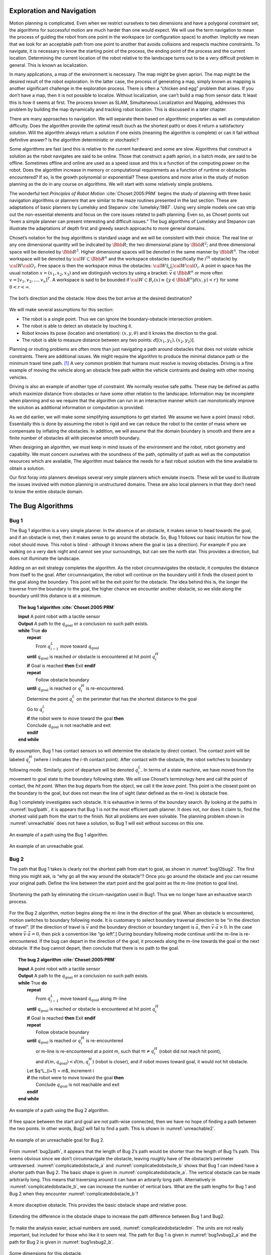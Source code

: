 Exploration and Navigation
--------------------------

Motion planning is complicated. Even when we restrict ourselves to two
dimensions and have a polygonal constraint set, the algorithms for
successful motion are much harder than one would expect. We will use the
term navigation to mean the process of guiding the robot from one point
in the workspace (or configuration space) to another. Implicitly we mean
that we look for an acceptable path from one point to another that
avoids collisions and respects machine constraints. To navigate, it is
necessary to know the starting point of the process, the ending point of
the process and the current location. Determining the current location
of the robot relative to the landscape turns out to be a very difficult
problem in general. This is known as localization.

In many applications, a map of the environment is necessary. The map
might be given apriori. The map might be the desired result of the robot
exploration. In the latter case, the process of generating a map, simply
known as mapping is another significant challenge in the exploration
process. There is often a “chicken and egg” problem that arises. If you
don’t have a map, then it is not possible to localize. Without
localization, one can’t build a map from sensor data. It least this is
how it seems at first. The process known as SLAM, Simultaneous
Localization and Mapping, addresses this problem by building the map
dynamically and tracking robot location. This is discussed in a later
chapter.

There are many approaches to navigation. We will separate them based on
algorithmic properties as well as computation difficulty. Does the
algorithm provide the optimal result (such as the shortest path) or does
it return a satisfactory solution. Will the algorithm always return a
solution if one exists (meaning the algorithm is complete) or can it
fail without definitive answer? Is the algorithm deterministic or
stochastic?

Some algorithms are fast (and this is relative to the current hardware)
and some are slow. Algorithms that construct a solution as the robot
navigates are said to be online. Those that construct a path apriori, in
a batch mode, are said to be offline. Sometimes offline and online are
used as a speed issue and this is a function of the computing power on
the robot. Does the algorithm increase in memory or computational
requirements as a function of runtime or obstacles encountered? If so,
is the growth polynomial or exponential? These questions and more arise
in the study of motion planning as the do in any course on algorithms.
We will start with some relatively simple problems.

The wonderful text *Principles of Robot Motion* 
:cite:`Choset:2005:PRM` begins the study of planning
with three basic navigation algorithms or planners that are similar to
the maze routines presented in the last section. These are adaptations
of basic planners by Lumelsky and
Stepanov :cite:`lumelsky:1987`. Using very simple models one
can strip out the non-essential elements and focus on the core issues
related to path planning. Even so, as Choset points out “even a simple
planner can present interesting and difficult issues." The bug
algorithms of Lumelsky and Stepanov can illustrate the adaptations of
depth first and greedy search approachs to more general domains.

Choset’s notation for the bug algorithms is standard usage and we will
be consistent with their choice. The real line or any one dimensional
quantity will be indicated by :math:`\Bbb R`; the two dimensional plane
by :math:`\Bbb R^2`; and three dimensional space will be denoted by
:math:`\Bbb R^3`. Higher dimensional spaces will be denoted in the same
manner by :math:`\Bbb R^n`. The robot workspace will be denoted by
:math:`{\cal W} \subset \Bbb R^n` and the workspace obstacles
(specifically the :math:`i^{th}` obstacle) by
:math:`{\cal W}{\cal O}_i`. Free space is then the workspace minus the
obstacles: :math:`{\cal W}\setminus \bigcup_i {\cal W}{\cal O}_i`. A
point in space has the usual notation :math:`x = (x_1, x_2, x_3)` and
we distinguish vectors by using a bracket: :math:`\vec{v} \in \Bbb R^n`
or more often :math:`v = [v_1, v_2, \dots , v_n]^T`. A workspace is
said to be bounded if
:math:`{\cal W} \subset B_r(x) \equiv \{ y \in \Bbb R^n | d(x,y) < r\}`
for some :math:`0 < r < \infty`.


.. _`bug_obstacle`:
.. figure:: PlanningFigures/obstacle.*
   :width: 70%
   :align: center

   The bot’s direction and the obstacle. How does the bot arrive at the
   desired destination?

We will make several assumptions for this section:

-  The robot is a single point.
   Thus we can ignore the boundary-obstacle intersection problem.

-  The robot is able to detect an obstacle by touching it.

-  Robot knows its pose (location and orientation): :math:`(x,y,\theta)`
   and it knows the direction to the goal.

-  The robot is able to measure distance between any two points:
   :math:`d[(x_1,y_1),(x_2,y_2)]`.

Planning or routing problems are often more than just navigating a path
around obstacles that does not violate vehicle constraints. There are
additional issues. We might require the algorithm to produce the minimal
distance path or the minimum travel time path. [#f1]_ A very common
problem that humans must resolve is moving obstacles. Driving is a fine
example of moving the vehicle along an obstacle free path within the
vehicle contraints and dealing with other moving vehicles.

Driving is also an example of another type of constraint. We normally
resolve safe paths. These may be defined as paths which maximize
distance from obstacles or have some other relation to the landscape.
Information may be incomplete when planning and so we require that the
algorithm can run in an interactive manner which can monotonically
improve the solution as additional information or computation is
provided.

As we did earlier, we will make some simplifying assumptions to get
started. We assume we have a point (mass) robot. Essentially this is
done by assuming the robot is rigid and we can reduce the robot to the
center of mass where we compensate by inflating the obstacles. In
addition, we will assume that the domain boundary is smooth and there
are a finite number of obstacles all with piecewise smooth boundary.

When designing an algorithm, we must keep in mind issues of the
environment and the robot, robot geometry and capability. We must
concern ourselves with the soundness of the path, optimality of path as
well as the computation resources which are available, The algorithm
must balance the needs for a fast robust solution with the time
available to obtain a solution.

Our first foray into planners develops several very simple planners
which emulate insects. These will be used to illustrate the issues
involved with motion planning in unstructured domains. These are also
local planners in that they don’t need to know the entire obstacle
domain.

The Bug Algorithms
------------------

Bug 1
^^^^^

The Bug 1 algorithm is a very simple planner. In the absence of an
obstacle, it makes sense to head towards the goal, and if an obstacle is
met, then it makes sense to go around the obstacle. So, Bug 1 follows
our basic intuition for how the robot should move. This robot is blind -
although it knows where the goal is (as a direction). For example if you
are walking on a very dark night and cannot see your surroundings, but
can see the north star. This provides a direction, but does not
illuminate the landscape.

Adding on an exit strategy completes the algorithm. As the robot
circumnavigates the obstacle, it computes the distance from itself to
the goal. After circumnavigation, the robot will continue on the
boundary until it finds the closest point to the goal along the
boundary. This point will be the exit point for the obstacle. The idea
behind this is, the longer the traverse from the boundary to the goal,
the higher chance we encounter another obstacle, so we slide along the
boundary until this distance is at a minimum.


.. _`alg:bug1`:
.. topic::  The bug 1 algorithm :cite:`Choset:2005:PRM`

   | **Input** A point robot with a tactile sensor
   | **Output** A path to the :math:`q_{\text{goal}}` or a conclusion no such path exists.
   | **while** True **do**
   |   **repeat**
   |     From :math:`q^L_{i-1}` move toward :math:`q_{\text{goal}}`
   |   **until**  :math:`q_{\text{goal}}` is reached *or*  obstacle is encountered at hit point :math:`q^H_{i}`
   |   **if** Goal is reached **then**  Exit  **endif**
   |   **repeat**
   |     Follow obstacle boundary
   |   **until** :math:`q_{\text{goal}}` is reached or :math:`q^H_{i}` is re-encountered.
   |   Determine the point :math:`q^L_{i}` on the perimeter that has the shortest distance to the goal
   |   Go to :math:`q^L_{i}`
   |   **if** the robot were to move toward the goal **then**
   |   Conclude :math:`q_{\text{goal}}` is not reachable and exit
   |   **endif**
   | **end while**


By assumption, Bug 1 has contact sensors so will determine the obstacle
by direct contact. The contact point will be labeled :math:`q^H_i`
(where :math:`i` indicates the :math:`i`-th contact point). After
contact with the obstacle, the robot switches to boundary following
mode. Similarly, point of departure will be denoted :math:`q^L_i`. In
terms of a state machine, we have moved from the movement to goal state
to the boundary following state. We will use Choset’s terminology here
and call the point of contact, the *hit point*. When the bug departs
from the object, we call it the *leave point*. This point is the closest
point on the boundary to the goal, but does not mean the line of sight
(later defined as the :math:`m`-line) is obstacle free.

Bug 1 completely investigates each obstacle. It is exhaustive in terms
of the boundary search. By looking at the paths in
:numref:`bug1path`, it is appears that Bug 1 is not the
most efficient path planner. It does not, nor does it claim to, find the
shortest valid path from the start to the finish. Not all problems are
even solvable. The planning problem shown in
:numref:`unreachable` does not have a solution, so
Bug 1 will exit without success on this one.

.. _`bug1path`:
.. figure:: PlanningFigures/bug1.*
   :width: 60%
   :align: center

   An example of a path using the Bug 1 algorithm.

.. _`unreachable`:
.. figure:: PlanningFigures/bug1_a.*
   :width: 60%
   :align: center

   An example of an unreachable goal.

Bug 2
^^^^^

The path that Bug 1 takes is clearly not the shortest path from start to
goal, as shown in :numref:`bug12bug2`. The first thing
you might ask, is “why go all the way around the obstacle"? Once you go
around the obstacle and you can resume your original path. Define the
line between the start point and the goal point as the :math:`m`-line
(motion to goal line).

.. _`bug12bug2`:
.. figure:: PlanningFigures/bug1tobug2.*
   :width: 80%
   :align: center

   Shortening the path by eliminating the circum-navigation used in
   Bug1. Thus we no longer have an exhaustive search process.


For the Bug 2 algorithm, motion begins along the :math:`m`-line in the
direction of the goal. When an obstacle is encountered, motion switches
to boundary following mode. It is customary to select boundary traversal
direction to be “in the direction of travel”. [If the direction of
travel is :math:`\vec{v}` and the boundary direction or boundary tangent
is :math:`\vec{a}`, then :math:`\vec{v}\cdot\vec{a} > 0`. In the case
where :math:`\vec{v}\cdot\vec{a} = 0`, then pick a convention like “go
left”.] During boundary following mode continue until the :math:`m`-line
is re-emcountered. If the bug can depart in the direction of the goal,
it proceeds along the :math:`m`-line towards the goal or the next
obstacle. If the bug cannot depart, then conclude that there is no path
to the goal.


.. _`alg:bug2`:
.. topic::  The bug 2 algorithm  :cite:`Choset:2005:PRM`

   | **Input** A point robot with a tactile sensor
   | **Output** A path to the :math:`q_{\text{goal}}` or a conclusion no such path exists.
   | **while** True **do**
   |   **repeat**
   |     From :math:`q^L_{i-1}` move toward :math:`q_{\text{goal}}` along :math:`m`-line
   |   **until**  :math:`q_{\text{goal}}` is reached *or*  obstacle is encountered at hit point :math:`q^H_{i}`
   |   **if** Goal is reached **then**  Exit  **endif**
   |   **repeat**
   |     Follow obstacle boundary
   |   **until** :math:`q_{\text{goal}}` is reached or :math:`q^H_{i}` is re-encountered
   |     or m-line is re-encountered at a point m, such that :math:`m\neq q^H_{i}` (robot did not reach hit point),
   |     and :math:`d(m,q_{\text{goal}}) < d(m, q^H_{i})` (robot is closer), and if robot moves toward goal, it would not hit obstacle.
   |   Let $q^L_{i+1} = m$,  increment i
   |   **if** the robot were to move toward the goal **then**
   |     Conclude :math:`q_{\text{goal}}` is not reachable and exit
   |   **endif**
   | **end while**



.. _`bug2path`:
.. figure:: PlanningFigures/bug2.*
   :width: 50%
   :align: center

   An example of a path using the Bug 2 algorithm.

If free space between the start and goal are not path-wise connected,
then we have no hope of finding a path between the two points. In other
words, Bug2 will fail to find a path. This is shown in
:numref:`unreachable2`.


.. _`unreachable2`:
.. figure:: PlanningFigures/bug2_a.*
   :width: 50%
   :align: center

   An example of an unreachable goal for Bug 2.

From :numref:`bug2path`, it appears that the length of
Bug 2’s path would be shorter than the length of Bug 1’s path. This
seems obvious since we don’t circumnavigate the obstacle, leaving
roughly have of the obstacle’s perimeter untraversed.
:numref:`complicatedobstacle_a` and :numref:`complicatedobstacle_b` shows that Bug
1 can indeed have a shorter path than Bug 2. The basic shape is given in
:numref:`complicatedobstacle_a`. The
vertical obstacle can be made arbitrarily long. This means that
traversing around it can have an arbrarily long path. Alternatively in
:numref:`complicatedobstacle_b`, we can
increase the number of vertical bars. What are the path lengths for Bug
1 and Bug 2 when they encounter
:numref:`complicatedobstacle_b`?

.. _`complicatedobstacle_a`:
.. figure:: PlanningFigures/complicated_obst0.*
   :width: 15%
   :align: center

   A more disceptive obstacle.  This provides the basic obstacle shape and relative pose.

.. _`complicatedobstacle_b`:
.. figure:: PlanningFigures/complicated_obst.*
   :width: 45%
   :align: center

   Extending the difference in the obstacle shape to increase the path difference between Bug 1 and Bug2.


To make the analysis easier, actual numbers are used,
:numref:`complicatedobstacledim`. The
units are not really important, but included for those who like it to
seem real. The path for Bug 1 is given in
:numref:`bug1vsbug2_a` and the path for Bug 2 is
given in :numref:`bug1vsbug2_b`.

.. _`complicatedobstacledim`:
.. figure:: PlanningFigures/complicated_obst_dim.*
   :width: 50%
   :align: center

   Some dimensions for this obstacle.

.. _`bug1vsbug2_a`:
.. figure:: PlanningFigures/complicated_obst_b1.*
   :width: 50%
   :align: center

   Bug2's path.


.. _`bug1vsbug2_b`:
.. figure:: PlanningFigures/complicated_obst_b2.*
   :width: 50%
   :align: center

   Bug1 can outperform Bug2.




Following Bug 1 we accumulate the distance is 76. [2]_ For Bug 2, we
obtain the distance is :math:`7.5+26.5n` where :math:`n` is the number
of vertical obstacles. The figure shows the case where :math:`n=6` which
provides a distance of 166 (rounding down). For the specific horizontal
length of 17 cm and the current spacing used, we can replace the dots by
one additional vertical obstacle, making :math:`n=7`. Beyond that, we
need to increase the horizontal length. The horizontal length then
scales roughly by :math:`3n` and the path then would scale by
:math:`9n`. Beyond :math:`n=3`, the path length for Bug 2 is larger than
for Bug 1.

Lumelsky and Stepanov has illustrated is two basic approaches to
searching - exhaustive and greedy. Bug 1 is an exhaustive search where
Bug 2 is a greedy search. For simple domains, the greedy approach works
well and thus Bug 2 is the better performer. In complicated domains, an
exhaustive search may work better (not assured) and so Bug 1 may
outperform Bug 2. If you look at Choset’s text, you will see another
example of a domain for which Bug 1 outperforms Bug 2. It is a spiral
(or G shaped) domain. Although it is not hard to find domains, start and
end points, which give this result; geometrically classifying them is a
much more difficult problem which we leave for the reader.

There is one additional modification to the bug path that can
intuitively decrease path length. The idea is that when the obstacle no
longer blocks the goal during the boundary following state, leave the
obstacle and head for the goal. This is shown in
:numref:`bug1tobug2`. This modification has the bug
leave the obstacle when the obstacle becomes visible.


.. _`bug1tobug2`:
.. figure:: PlanningFigures/bug2tobug3.*
   :width: 40%
   :align: center

   What about reducing the path even more?

Bug 3
^^^^^


.. _`alg:bug3`:
.. topic::  The bug 3 algorithm

   | **Input** A point robot with a tactile sensor
   | **Output** A path to the :math:`q_{\text{goal}}` or a conclusion no such path exists.
   | **while** True **do**
   |   **repeat**
   |     From :math:`q^L_{i-1}` move toward :math:`q_{\text{goal}}` along :math:`m`-line
   |   **until**  :math:`q_{\text{goal}}` is reached *or*  obstacle is encountered at hit point :math:`q^H_{i}`
   |   **if** Goal is reached **then**  Exit  **endif**
   |   Turn left (or right)
   |   **repeat**
   |     Follow obstacle boundary
   |   **until** :math:`q_{\text{goal}}` is reached or :math:`q^H_{i}` is re-encountered or
   |   tangent line at a point m points towards the goal, such that :math:`m\neq q^H_{i}` (robot did not reach hit point),
   |   and :math:`d(m,q_{\text{goal}}) < d(m, q^H_{i})` (robot is closer), and if robot moves toward goal, it would not hit obstacle.
   |   Let $q^L_{i+1} = m$,  increment i
   |   **if** the robot were to move toward the goal **then**
   |     Conclude :math:`q_{\text{goal}}` is not reachable and exit
   |   **endif**
   | **end while**



Bug 3 appears to effectively equivalent to Bug 2. It will suffer from
many of the same types of problems as Bug 2 suffers from and get trapped
in the same types of domains. The advantage often is the possible use of
direct routes which can shorten travel distances.

.. _`bug3path`:
.. figure:: PlanningFigures/bug3.*
   :align: center
   :width: 50%

   An example of a path using the Bug 3 algorithm.

However, note that for :numref:`bugmaze`, Bug 2 will
difficulties reaching the goal where Bug 1 and 3 succeed.


.. _`bugmaze`:
.. figure:: PlanningFigures/bugmaze.*
   :width: 60%
   :align: center

   Trace this with the different bug algorithms: bug 1 and 3 succeed and
   bug 2 fails.


Tangent Bug
^^^^^^^^^^^

The tangent bug algorithm will follow the basic idea in Bug 3, with the
addition of a range sensor to the bug. As before our bug will have
motion to goal in the absence of obstacles in the path. When an obstacle
is encountered, the bug will switch to a boundary following mode. With a
range sensor, there is more than one way to address the transition to
boundary following mode which we will see. For simplicity, we assume
that the range sensor has 360 degree infinite orientation resolution:
:math:`\rho:  \Bbb R^2 \times S^1 \to \Bbb R`

.. math:: \rho (x,\theta) = \min_{\lambda\in [0,\infty]} d(x,x+\lambda [\cos\theta , \sin\theta ]^T),
   :label: LidarRangeEq

such that

.. math:: \quad x+\lambda [\cos\theta , \sin\theta ]^T \in \bigcup_i {\cal W}{\cal O}_i
   :label: ObsConstrEq

and a finite range:

.. math::
   :label: lidarFiniteRange

   \rho_R(x,\theta) = \left\{ \begin{array}{ll} \rho(x,\theta), & \text{ if } \rho(x,\theta) < R \\
                                 \infty, & \text{ otherwise}.
                                \end{array}\right.

.. _`Fig:lidar_ray`:
.. figure:: PlanningFigures/lidar_ray.*
   :width: 50%
   :align: center

   The LIDAR ray from the location :math:`x` at the angle :math:`\theta`.

:eq:`LidarRangeEq` and
:eq:`ObsConstrEq` find the shortest distance
between the point :math:`x` and all of the points in the obstacle which
intersect the ray eminating from :math:`x`. A real sensor has a finite
range. :eq:`lidarFiniteRange` truncates
the result at some maximum range :math:`R`.

The range sensor returns a polar map, meaning a function
:math:`\rho = \rho_R(x,\theta)`. This function will be be piecewise
continuous. Discontinuities will occur by occlusion of one object by
another or by reaching the maximum range,
:numref:`discontrange` and :numref:`discontrangefn`. Having a discrete function
makes finding discontinuities a bit subtle.


.. _`discontrange`:
.. figure:: PlanningFigures/range.*
   :width: 40%
   :align: center

   Obstacles producing discontituities in the range map. Assume that one
   can determine discontinuities in the distance function
   :math:`\rho_R`.

.. _`discontrangefn`:
.. figure:: PlanningFigures/rangefunction.*
   :width: 50%
   :align: center

   Range map for the obstacle above.


Normally one uses

.. math:: \rho_R(x,\theta_{k+1}) - \rho_R(x,\theta_k) > \delta \geq 1

for some :math:`\delta` as the criterion.

.. _`discontinuitypoints`:
.. figure:: PlanningFigures/discont.*
   :width: 35%
   :align: center

   Points of discontinuity: :math:`O_1`, :math:`O_2`, ..., :math:`O_n`

.. _`discontinuitypoints_b`:
.. figure:: PlanningFigures/singleVSdouble.*
   :width: 80%
   :align: center

   Object ambiguity.



Using this idea, we obtain some number of discontinuities, call them
:math:`O_1`, :math:`O_2`, ..., :math:`O_n`. It is not possible in
general to tell if :math:`O_1`, :math:`O_2`, ..., :math:`O_n` indicate
boundaries of separate obstacles,
:numref:`discontinuitypoints`. Since we are
only concerned about obstacles that prevent us from moving to the goal,
we will only focus on those,
:numref:`discontpathblock` (left).


.. _`discontpathblock`:
.. figure:: PlanningFigures/discont2.*
   :width: 80%
   :align: center

   Sensing an object does not mean it is  a problem, only if it blocks the path.
   The robot will then move toward the discontinuity point $O_i$ which most decreases the distance
   :math:`d(x, O_i) + d(O_i,q_{\text{goal}})`


If the goal is obscured by an obstacle, then the robot moves towards the
:math:`O_i` that minimizes the heuristic distance:
:math:`d(x, O_i) + d(O_i,q_{\text{goal}})`. In
:numref:`discontpathblock`, two variations are
shown. The middle figure shows that :math:`d(x,O_2) + d(O_2,y)` is less
than :math:`d(x,O_1) + d(O_1,y)`, so :math:`O_2` is the first target for
motion. In the right figure where the goal :math:`y` has moved,
:math:`d(x,O_1) + d(O_1,y)` is less than :math:`d(x,O_2) + d(O_2,y)`.
Thus the target in that case is :math:`O_1`. The points :math:`O_i` are
continuously updated as the robot moves. New points may enter the list
and some points may leave.

We have seen two types of motion to goal. One is the free space motion
where the robot moves towards the goal without an obstacle. The other is
the motion towards a boundary point which is the minimizing
discontinuity point discussed above. These two can be merged into just
motion towards goal where goal is selected from :math:`n = \{ T, O_i\}`,
:math:`i=1 \dots k` where :math:`T` is defined as the intersection of
the circle of radius :math:`R` centered at :math:`x` with the line
segment from :math:`x` to the goal, :numref:`defnT`.

The robot will continue with the motion to goal until it can no longer
decrease the heuristic distance, then it switches to boundary following.
The robot follows the same direction in boundary following mode as it
did in motion to goal mode. As the robot approaches the boundary, the
direction will change due to pursuit of temporary goal :math:`n`. The
distance :math:`d(x,n)+d(n,\text{goal})` will start to increase. If you
are far from the boundary, you are heading roughly in the direction of
the goal. Once close enough and with the direction strongly affected by
the obstacle boundary, it makes sense to just switch to boundary
following mode. :numref:`transitionboundary`
shows the three states. The left figure indicates the robot motion to
goal in free space. In the middle figure, the robot has sensed the
obstacle and computed that the lower boundary discontinuity is the one
to set as the temporary goal.

.. _`defnT`:
.. figure:: PlanningFigures/defnT.*
   :width: 70%
   :align: center

   The free space point :math:`T` (left). :math:`T` and :math:`O_1`
   (right). [defnT]


.. _`transitionboundary`:
.. figure:: PlanningFigures/discont4.*
   :width: 85%
   :align: center

   Motion to goal (left), motion to boundary discontinuity point
   (middle) and boundary following (right).

We define the point :math:`M` which is the closest point on the sensed
boundary to the goal, :numref:`Mdefinition`. This is
used in the computation of the departure point.

.. _`Mdefinition`:
.. figure:: PlanningFigures/discont3.*
   :width: 70%
   :align: center

   M - the closest point on the sensed boundary to the goal. Can be one
   of the discontinuity points from the ranger or simply a boundary
   point.

Boundary following mode can get you around the obstacle. The next
question is when to release and return to motion to goal (or to the next
obstacle). We define :math:`d_{\text{followed}}` as the shortest
distance between boundary that has been sensed and the goal,
:numref:`Fig:Dfollowed`.

.. _`Fig:Dfollowed`:
.. figure:: PlanningFigures/d_followed.*
   :width: 70%
   :align: center

   The value :math:`d_{\text{followed}}`.

Define :math:`\Lambda` as all of the points between the robot, :math:`x`
and the boundary of the obstacle, :math:`\partial WO` which are visible
to the robot and within range :math:`R` (the range of the sensor).
Precisely this is
:math:`\Lambda = \{ y \in \partial WO: \lambda x + (1-\lambda )y \in Q_{\mbox{free}} \quad \forall \lambda \in [0,1]`,
:numref:`Fig:Dlambda`.  We define
:math:`d_{\text{reach}}` as the minimum distance point in
:math:`\Lambda` to the goal:
:math:`d_{\mbox{reach}} = \mbox{min}_{c\in\Lambda} d(c,q_{\mbox{goal}})`.
See :numref:`Fig:Dreach`, :numref:`Fig:Dreach2`
for a description of this distance.

.. _`Fig:Dlambda`:
.. figure:: PlanningFigures/d_lambda.*
   :width: 30%
   :align: center

   The region :math:`\Lambda`.

.. _`Fig:Dreach`:
.. figure:: PlanningFigures/d_reach.*
   :width: 80%
   :align: center

   The value :math:`d_{\text{reach}}`.

.. _`Fig:Dreach2`:
.. figure:: PlanningFigures/d_reach2.*
   :width: 80%
   :align: center

   The value :math:`d_{\text{reach}}` with a different
   domain.

These values are continuously updated as the robot traverses the
boundary. When :math:`d_{\text{reach}} < d_{\text{followed}}` then we
terminate the boundary following and return to motion to goal.
:numref:`Fig:DreachFollowed2` shows when the
values become equal.
:numref:`Fig:DreachFollowed3` shows when the
boundary following termination condition is satisfied. The planner is
summarized in Algorithm [TangentBugAlg]_.

.. _`Fig:DreachFollowed2`:
.. figure:: PlanningFigures/d_reach_followed2.*
   :width: 80%
   :align: center

   The process and location where
   :math:`d_{\text{reach}} = d_{\text{followed}}`.

.. _`Fig:DreachFollowed3`:
.. figure:: PlanningFigures/d_reach_followed3.*
   :width: 80%
   :align: center

   The process and location where
   :math:`d_{\text{reach}} < d_{\text{followed}}`.

The bug algorithms are biased towards motion along the original direct
route. This last algorithm stayed in boundary following mode longer than
did the Bug 3 algorithm. This behavior, however, depends on the max
range of the range sensor and is thus “tunable”. An interesting
experiment would modify the Tangent Bug to have the boundary exit
behavior the same as Bug 3 and compare paths.


.. _`alg:tangentbug`:
.. topic::  The tangent bug algorithm

   | **Input** A point robot with a tactile sensor
   | **Output** A path to the :math:`q_{\text{goal}}` or a conclusion no such path exists.
   | **while** True **do**
   |   **repeat**
   |     Continuously move from the point :math:`n\in \{ T, O_i\}` which minimizes :eq:`d(x,n)+d(n,q_{\text{goal}})`.
   |   **until**  :math:`q_{\text{goal}}` is reached or the direction that minimizes :math:`d(x,n)+d(n,q_{\text{goal}})` begins to increase :math:`d(n,q_{\text{goal}})`
   |   **if** Goal is reached **then**  Exit  **endif**
   |   Choose a boundary following direction which continues in the same direction as the most recent motion-to-goal direction.
   |   **repeat**
   |     Continuously update :math:`d_\text{reached}`, :math:`d_\text{followed}` and :math:`\{O_i\}`.
   |     Continuously moves toward :math:`n\in O_i` that is in the chosen boundary direction.
   |   **until** :math:`q_{\text{goal}}` is reached or the robot completes a full cycle around the obstacle or :math:`d_\text{reached} < d_\text{followed}`.
   |   **if** the robot were to move toward the goal **then**
   |     Conclude :math:`q_{\text{goal}}` is not reachable and exit
   |   **endif**
   | **end while**


.. _`finitesensorrange`:
.. figure:: PlanningFigures/finite_range.*
   :width: 70%
   :align: center

   Finite Sensor Range


.. _`infinitesensorrange`:
.. figure:: PlanningFigures/infinite_range.*
   :width: 70%
   :align: center

   Infinite Sensor Range.



Bug Comparison
^^^^^^^^^^^^^^

The best paths we have seen from the bug algorithms have been the
Tangent Bug paths with infinite sensor range. A sufficiently large
sensor range would effectively be an infinite range sensor, so we just
assume we have infinite range. We can reexamine the complicated obstacle
with the tangent bug.

.. _`bug1vstb`:
.. figure:: PlanningFigures/complicated_obst_tb.*
   :width: 40%
   :align: center

   The path of the tangent bug on the difficult obstacle field.


.. _`bug1vstb2`:
.. figure:: PlanningFigures/complicated_obst_tb2.*
   :width: 90%
   :align: center

   (left) Bug 1 and Bug 2 suceed. (right) Tangent Bug does not.

From :numref:`bug1vstb`, we see that Tangent Bug
performs well on the obstacle field that caused so much headache for Bug
2. :numref:`bug1vstb2` (left) shows a obstacle domain
for which the path for Bug 1 and Bug2 are equivalent and arrive at the
goal. The bugs begin at the start position and head to goal. Upon
arrival they turn left and head up over point a. Heading down the back
side of the ellipse, Bug 2 will split off when it crosses the
:math:`M`-line. Bug 2 will then head straight for the goal. Bug 1 will
continue to circumnavigate the ellipse. After return to the
:math:`M`-line it too will head to the goal. By construction Bug 1’s
leave point is the :math:`M`-line as well. Both arrive at the goal.

The right figure shows how the Tangent Bug does not arrive at the goal
and cycles around the outside. [Had the left side of the figure dropped
lower, this would have been an example of a longer path, but the Tangent
Bug would have arrvied at the goal.] In this case, T-Bug leaves the
start location and heads towards the goal. Although rather subtle, the
line from the start to goal is slight above the vertical symmetry axis.
This means that the top of the ellipse, location a, will be the closest
point of discontinuity for the ranger. Thus it will minimize the
heuristic traveling to a. The points b and c are the next two
discontinuities to choose. By construction, the point b minimizes the
heuristic over the location c. After arriving at c, the robot will
shortly transition to boundary following mode. This will carry the robot
around the obstacle back to a location above the starting point. The
robot will head to the discontinuity a. Any implementation that stores
locations will note that we have done a cycle and exit or needs to
switch algorithms.

.. rubric:: Footnotes

.. [#f1] These need not be the same. For example certain paths may be traversed
   at different speeds depending on location and path geometry.
